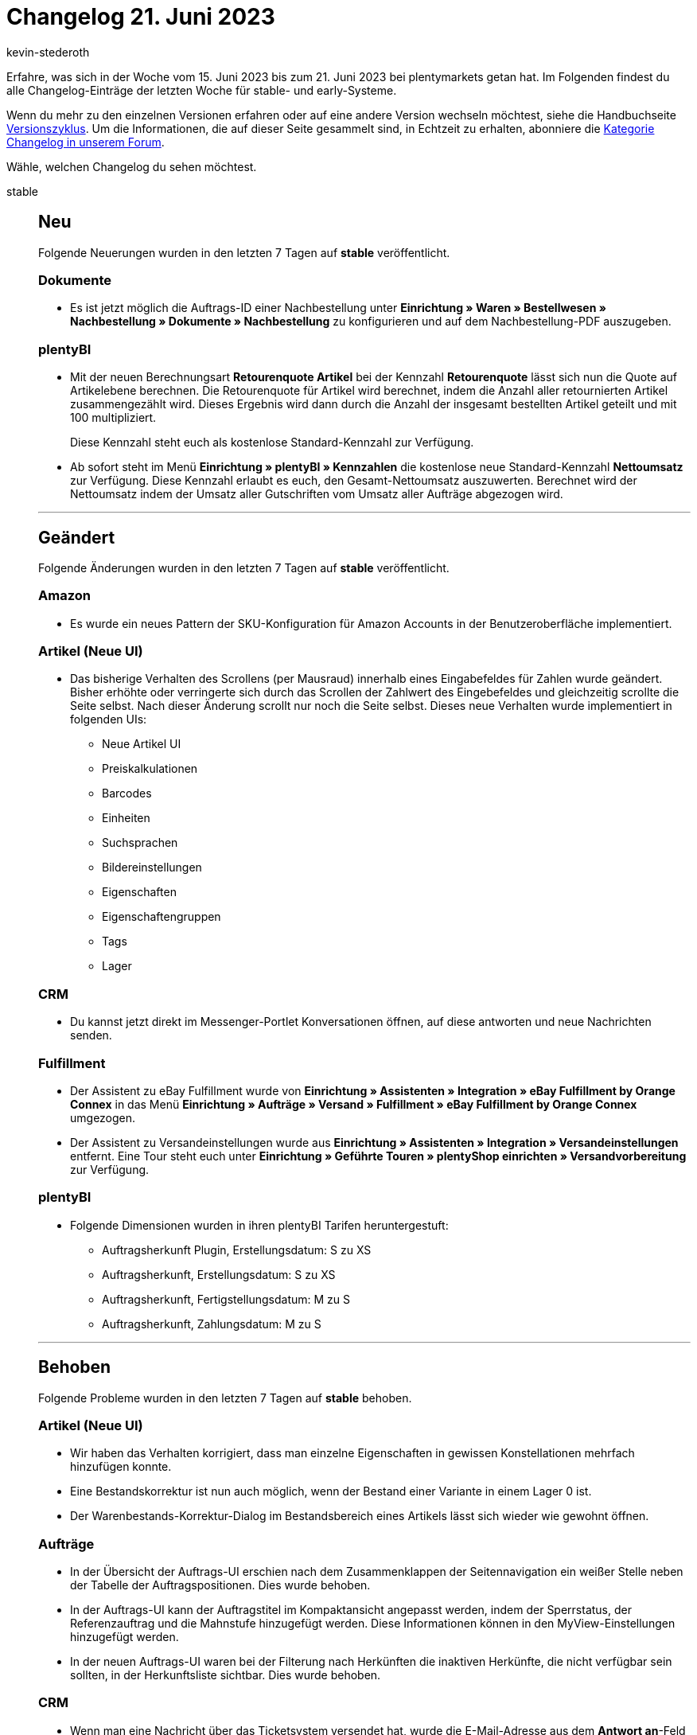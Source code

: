 = Changelog 21. Juni 2023
:author: kevin-stederoth
:sectnums!:
:page-index: false
:startWeekDate: 15. Juni 2023
:endWeekDate: 21. Juni 2023

// Ab diesem Eintrag weitermachen: https://forum.plentymarkets.com/t/hinzufuegen-einer-auftragsnotiz-nach-anmeldung-einer-retourensendung-adding-an-order-note-after-registering-a-return-shipment/725837

Erfahre, was sich in der Woche vom {startWeekDate} bis zum {endWeekDate} bei plentymarkets getan hat. Im Folgenden findest du alle Changelog-Einträge der letzten Woche für stable- und early-Systeme.

Wenn du mehr zu den einzelnen Versionen erfahren oder auf eine andere Version wechseln möchtest, siehe die Handbuchseite xref:business-entscheidungen:versionszyklus.adoc#[Versionszyklus]. Um die Informationen, die auf dieser Seite gesammelt sind, in Echtzeit zu erhalten, abonniere die link:https://forum.plentymarkets.com/c/changelog[Kategorie Changelog in unserem Forum^].

Wähle, welchen Changelog du sehen möchtest.

[tabs]
====
stable::
+
--

:version: stable

[discrete]
== Neu

Folgende Neuerungen wurden in den letzten 7 Tagen auf *{version}* veröffentlicht.

[discrete]
=== Dokumente

* Es ist jetzt möglich die Auftrags-ID einer Nachbestellung unter *Einrichtung » Waren » Bestellwesen » Nachbestellung » Dokumente » Nachbestellung* zu konfigurieren und auf dem Nachbestellung-PDF auszugeben.

[discrete]
=== plentyBI

* Mit der neuen Berechnungsart *Retourenquote Artikel* bei der Kennzahl *Retourenquote* lässt sich nun die Quote auf Artikelebene berechnen. Die Retourenquote für Artikel wird berechnet, indem die Anzahl aller retournierten Artikel zusammengezählt wird. Dieses Ergebnis wird dann durch die Anzahl der insgesamt bestellten Artikel geteilt und mit 100 multipliziert.
+
Diese Kennzahl steht euch als kostenlose Standard-Kennzahl zur Verfügung.
* Ab sofort steht im Menü *Einrichtung » plentyBI » Kennzahlen* die kostenlose neue Standard-Kennzahl *Nettoumsatz* zur Verfügung. Diese Kennzahl erlaubt es euch, den Gesamt-Nettoumsatz auszuwerten. Berechnet wird der Nettoumsatz indem der Umsatz aller Gutschriften vom Umsatz aller Aufträge abgezogen wird.

'''

[discrete]
== Geändert

Folgende Änderungen wurden in den letzten 7 Tagen auf *{version}* veröffentlicht.

[discrete]
=== Amazon

* Es wurde ein neues Pattern der SKU-Konfiguration für Amazon Accounts in der Benutzeroberfläche implementiert.

[discrete]
=== Artikel (Neue UI)

* Das bisherige Verhalten des Scrollens (per Mausraud) innerhalb eines Eingabefeldes für Zahlen wurde geändert. Bisher erhöhte oder verringerte sich durch das Scrollen der Zahlwert des Eingebefeldes und gleichzeitig scrollte die Seite selbst. Nach dieser Änderung scrollt nur noch die Seite selbst. Dieses neue Verhalten wurde implementiert in folgenden UIs:
** Neue Artikel UI
** Preiskalkulationen
** Barcodes
** Einheiten
** Suchsprachen
** Bildereinstellungen
** Eigenschaften
** Eigenschaftengruppen
** Tags
** Lager

[discrete]
=== CRM

* Du kannst jetzt direkt im Messenger-Portlet Konversationen öffnen, auf diese antworten und neue Nachrichten senden.

[discrete]
=== Fulfillment

* Der Assistent zu eBay Fulfillment wurde von *Einrichtung » Assistenten » Integration » eBay Fulfillment by Orange Connex* in das Menü *Einrichtung » Aufträge » Versand » Fulfillment » eBay Fulfillment by Orange Connex* umgezogen.
* Der Assistent zu Versandeinstellungen wurde aus *Einrichtung » Assistenten » Integration » Versandeinstellungen* entfernt. Eine Tour steht euch unter *Einrichtung » Geführte Touren » plentyShop einrichten » Versandvorbereitung* zur Verfügung.

[discrete]
=== plentyBI

* Folgende Dimensionen wurden in ihren plentyBI Tarifen heruntergestuft:
** Auftragsherkunft Plugin, Erstellungsdatum: S zu XS
** Auftragsherkunft, Erstellungsdatum: S zu XS
** Auftragsherkunft, Fertigstellungsdatum: M zu S
** Auftragsherkunft, Zahlungsdatum: M zu S

'''

[discrete]
== Behoben

Folgende Probleme wurden in den letzten 7 Tagen auf *{version}* behoben.

[discrete]
=== Artikel (Neue UI)

* Wir haben das Verhalten korrigiert, dass man einzelne Eigenschaften in gewissen Konstellationen mehrfach hinzufügen konnte.
* Eine Bestandskorrektur ist nun auch möglich, wenn der Bestand einer Variante in einem Lager 0 ist.
* Der Warenbestands-Korrektur-Dialog im Bestandsbereich eines Artikels lässt sich wieder wie gewohnt öffnen.

[discrete]
=== Aufträge

* In der Übersicht der Auftrags-UI erschien nach dem Zusammenklappen der Seitennavigation ein weißer Stelle neben der Tabelle der Auftragspositionen. Dies wurde behoben.
* In der Auftrags-UI kann der Auftragstitel im Kompaktansicht angepasst werden, indem der Sperrstatus, der Referenzauftrag und die Mahnstufe hinzugefügt werden. Diese Informationen können in den MyView-Einstellungen hinzugefügt werden.
* In der neuen Auftrags-UI waren bei der Filterung nach Herkünften die inaktiven Herkünfte, die nicht verfügbar sein sollten, in der Herkunftsliste sichtbar. Dies wurde behoben.

[discrete]
=== CRM

* Wenn man eine Nachricht über das Ticketsystem versendet hat, wurde die E-Mail-Adresse aus dem *Antwort an*-Feld im Bereich *Versand* (Menü *Einrichtung » CRM » Ticketsystem » E-Mail-Konten*) als Absender verwendet. Dieses Verhalten wurde behoben. Ab sofort wird die E-Mail-Adresse, die im Bereich Konto gespeichert ist, als Absender verwendet.

[discrete]
=== plentyBI

* Bei Kennzahlen welche die Dimension *Lager, Fertigstellungsdatum* verwenden, war es nicht möglich in den Einstellungen eines Dashboard-Elements nach einem bestimmten Dimensionswert zu filtern. Dieser Fehler wurde behoben.

--

early::
+
--

:version: early

[discrete]
== Neu

Folgende Neuerungen wurden in den letzten 7 Tagen auf *{version}* veröffentlicht.

[discrete]
=== Artikel

* Du kannst in der neuen Artikel-UI jetzt nach der verknüpften Preiskalkulation filtern.

'''

[discrete]
== Geändert

Folgende Änderungen wurden in den letzten 7 Tagen auf *{version}* veröffentlicht.

[discrete]
=== CRM

* Das Tag *Testphase* wurde am Menüpunkt *CRM » Messenger* entfernt. In diesem Zuge wurde am Menüpunkt *CRM » Ticketsystem* das Tag *Veraltet* hinzugefügt.

[discrete]
=== OTTO Market

* Die Intervalle der Cache-Generierung für OTTO Market Kataloge wurden angepasst. Anstatt jede Stunde werden Caches nur noch zwischen 7:00 und 23:00 im Intervall von 2h und zwischen 0:00 und 1:00 im Intervall von 20min aktualisiert. Die Intervalle sind mögliche Startzeitpunkte, es kann jedoch zu Verzögerungen kommen. Durch diese Änderung werden redundante Generierungen reduziert.

'''

[discrete]
== Behoben

Folgende Probleme wurden in den letzten 7 Tagen auf *{version}* behoben.

[discrete]
=== Aufträge

* In der neuen Auftrags-UI wurde beim Entfernen des Datumsfilterchips in der Übersichtstabelle der Filter immer noch mit der Suchanfrage gesendet. Dies wurde behoben.

[discrete]
=== Fulfillment

* Nach der Anmeldung einer Exportsendung mit DHL *Warenpost International* war das Icon für Exportdokumente aktiv, aber es zeigte nach einem Klick nur ein leeres PDF an. Wenn Exportangaben notwendig sind, befinden sich diese jedoch auf dem Versandlabel direkt (CN22).
+
Weitere Exportdokumente wurden in dem Fall von DHL erstellt oder an uns gesendet, daher wird das Exportdokument-Icon nun ausgegraut, wenn für eine Exportlieferung keine Exportdokumente verfügbar sind.

--

Plugin-Updates::
+
--
Folgende Plugins wurden in den letzten 7 Tagen in einer neuen Version auf plentyMarketplace veröffentlicht:

.Plugin-Updates
[cols="2, 1, 2"]
|===
|Plugin-Name |Version |To-do

|link:https://marketplace.plentymarkets.com/uniservaddresscleansing_6869[Adressprüfung und Adresskorrektur mit Uniserv^]
|2.0.18
|-

|link:https://marketplace.plentymarkets.com/ebics_5098[EBICS^]
|1.2.4
|-

|link:https://marketplace.plentymarkets.com/findologic_6390[Findologic - OnSite-Suche & Product Discovery Platform^]
|5.1.1
|-

|link:https://marketplace.plentymarkets.com/tracking_6452[Google Tag Manager Tracking ENTERPRISE^]
|5.2.1
|-

|link:https://marketplace.plentymarkets.com/feedback_5115[Kunden-Feedback^]
|4.0.9
|-

|link:https://marketplace.plentymarkets.com/limango_7023[limango^]
|1.5.2
|-

|link:https://marketplace.plentymarkets.com/plentyshopltsmodern_55193[plentyShop LTS Modern^]
|1.0.9
|-

|===

Wenn du dir weitere neue oder aktualisierte Plugins anschauen möchtest, findest du eine link:https://marketplace.plentymarkets.com/plugins?sorting=variation.createdAt_desc&page=1&items=50[Übersicht direkt auf plentyMarketplace^].

--

====
